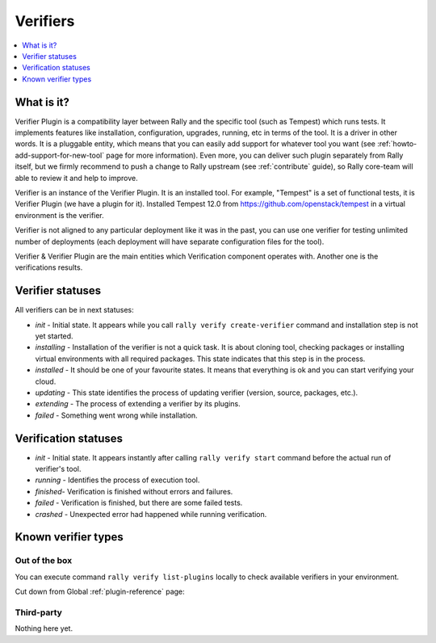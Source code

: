 ..
      Licensed under the Apache License, Version 2.0 (the "License"); you may
      not use this file except in compliance with the License. You may obtain
      a copy of the License at

          http://www.apache.org/licenses/LICENSE-2.0

      Unless required by applicable law or agreed to in writing, software
      distributed under the License is distributed on an "AS IS" BASIS, WITHOUT
      WARRANTIES OR CONDITIONS OF ANY KIND, either express or implied. See the
      License for the specific language governing permissions and limitations
      under the License.

.. _verifiers:

=========
Verifiers
=========

.. contents::
  :depth: 1
  :local:

What is it?
-----------

Verifier Plugin is a compatibility layer between Rally and the specific tool
(such as Tempest) which runs tests. It implements features like installation,
configuration, upgrades, running, etc in terms of the tool. It is a driver in
other words.
It is a pluggable entity, which means that you can easily add support for
whatever tool you want (see :ref:`howto-add-support-for-new-tool` page for
more information). Even more, you can deliver such plugin separately from Rally
itself, but we firmly recommend to push a change to Rally upstream (see
:ref:`contribute` guide), so Rally core-team will able to review it and help
to improve.

Verifier is an instance of the Verifier Plugin. It is an installed tool.
For example, "Tempest" is a set of functional tests, it is Verifier Plugin
(we have a plugin for it). Installed Tempest 12.0 from
https://github.com/openstack/tempest in a virtual environment is the verifier.

Verifier is not aligned to any particular deployment like it was in the past,
you can use one verifier for testing unlimited number of deployments (each
deployment will have separate configuration files for the tool).

Verifier & Verifier Plugin are the main entities which Verification component
operates with. Another one is the verifications results.

Verifier statuses
-----------------

All verifiers can be in next statuses:

* *init* - Initial state. It appears while you call ``rally verify
  create-verifier`` command and installation step is not yet started.
* *installing* - Installation of the verifier is not a quick task. It is about
  cloning tool, checking packages or installing virtual environments with all
  required packages. This state indicates that this step is in the process.
* *installed* - It should be one of your favourite states. It means that
  everything is ok and you can start verifying your cloud.
* *updating* - This state identifies the process of updating verifier (version,
  source, packages, etc.).
* *extending* - The process of extending a verifier by its plugins.
* *failed* - Something went wrong while installation.

.. _verification_statuses:

Verification statuses
---------------------

* *init* - Initial state. It appears instantly after calling
  ``rally verify start`` command before the actual run of verifier's tool.
* *running* - Identifies the process of execution tool.
* *finished*- Verification is finished without errors and failures.
* *failed* - Verification is finished, but there are some failed tests.
* *crashed* - Unexpected error had happened while running verification.


.. _known-verifier-types:

Known verifier types
--------------------

Out of the box
""""""""""""""

You can execute command ``rally verify list-plugins`` locally to check
available verifiers in your environment.

Cut down from Global :ref:`plugin-reference` page:

.. generate_plugin_reference::
  :base_cls: Verifier Manager

Third-party
"""""""""""

Nothing here yet.

